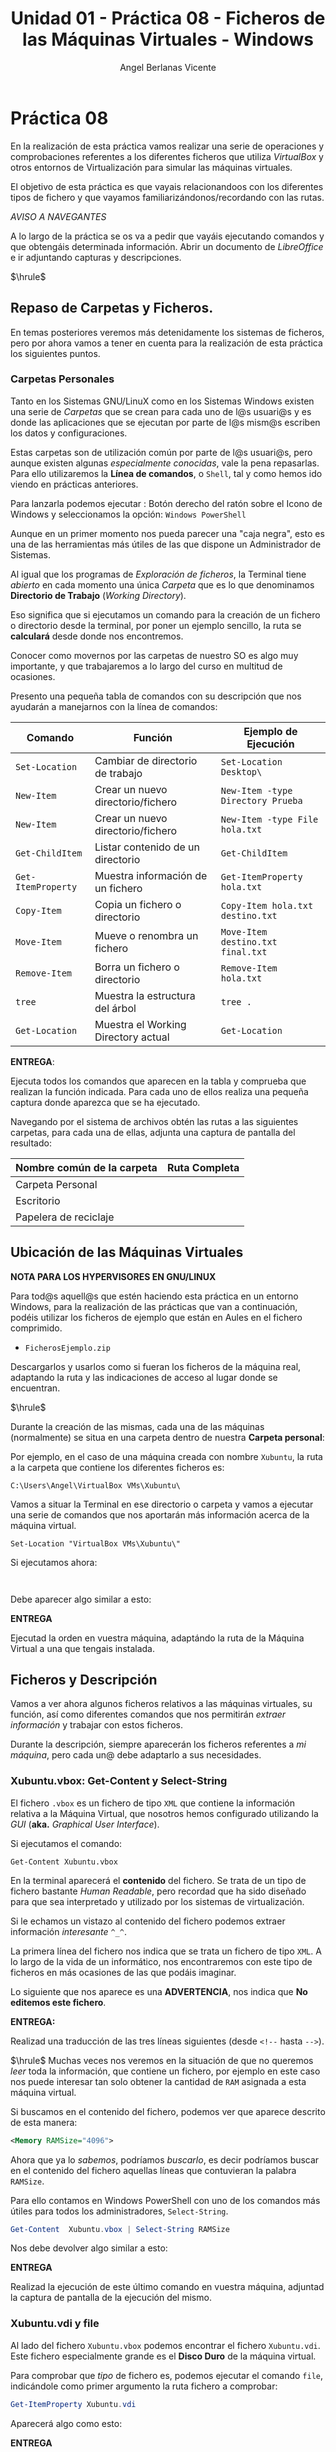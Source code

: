 #+Title: Unidad 01 - Práctica 08 - Ficheros de las Máquinas Virtuales - Windows
#+Author: Angel Berlanas Vicente

#+LATEX_HEADER: \hypersetup{colorlinks=true,urlcolor=blue}

#+LATEX_HEADER: \usepackage{fancyhdr}
#+LATEX_HEADER: \fancyhead{} % clear all header fields
#+LATEX_HEADER: \pagestyle{fancy}
#+LATEX_HEADER: \fancyhead[R]{1-SMX:SOM - Práctica}
#+LATEX_HEADER: \fancyhead[L]{UD01: Práctica 08]}

#+LATEX_HEADER:\usepackage{wallpaper}
#+LATEX_HEADER: \ULCornerWallPaper{0.9}{../rsrc/logos/header_europa.png}
#+LATEX_HEADER: \CenterWallPaper{0.7}{../rsrc/logos/watermark_1.png}

\newpage 
* Práctica 08

  En la realización de esta práctica vamos realizar una serie de operaciones
  y comprobaciones referentes a los diferentes ficheros que utiliza /VirtualBox/
  y otros entornos de Virtualización para simular las máquinas virtuales.

  El objetivo de esta práctica es que vayais relacionandoos con los diferentes
  tipos de fichero y que vayamos familiarizándonos/recordando con las rutas.

  /AVISO A NAVEGANTES/
  
  A lo largo de la práctica se os va a pedir que vayáis ejecutando comandos y que obtengáis 
  determinada información. Abrir un documento de /LibreOffice/ e ir adjuntando capturas y 
  descripciones.

  $\hrule$

** Repaso de Carpetas y Ficheros.  

   En temas posteriores veremos más detenidamente los sistemas de ficheros, pero 
   por ahora vamos a tener en cuenta para la realización de esta práctica los siguientes
   puntos.

*** Carpetas Personales 

    Tanto en los Sistemas GNU/LinuX como en los Sistemas Windows existen una serie de /Carpetas/
    que se crean para cada uno de l@s usuari@s y es donde las aplicaciones que se ejecutan
    por parte de l@s mism@s escriben los datos y configuraciones.

    Estas carpetas son de utilización común por parte de l@s usuari@s, pero aunque existen
    algunas /especialmente conocidas/, vale la pena repasarlas. Para ello utilizaremos
    la *Línea de comandos*, o ~Shell~, tal y como hemos ido viendo en prácticas anteriores.

    Para lanzarla podemos ejecutar : Botón derecho del ratón sobre el Icono de Windows y
    seleccionamos la opción: ~Windows PowerShell~

    #+ATTR_LATEX: :width 10cm
    [[./imgs/Practica-08-01.png]]


    Aunque en un primer momento nos pueda parecer una "caja negra", esto es una de las herramientas
    más útiles de las que dispone un Administrador de Sistemas.

    #+ATTR_LATEX: :width 10cm
    [[./imgs/powercli.png]]


    Al igual que los programas de /Exploración de ficheros/, la Terminal tiene /abierto/ en cada 
    momento una única /Carpeta/ que es lo que denominamos *Directorio de Trabajo* (/Working Directory/).

    Eso significa que si ejecutamos un comando para la creación de un fichero o directorio 
    desde la terminal, por poner un ejemplo sencillo, la ruta se *calculará* desde donde nos
    encontremos.

    Conocer como movernos por las carpetas de nuestro SO es algo muy importante, y que trabajaremos
    a lo largo del curso en multitud de ocasiones.

    Presento una pequeña tabla de comandos con su descripción que nos ayudarán a manejarnos con la 
    línea de comandos:

    | Comando            | Función                             | Ejemplo  de Ejecución             |
    |--------------------+-------------------------------------+-----------------------------------|
    | =Set-Location=     | Cambiar de directorio de trabajo    | =Set-Location Desktop\=           |
    | =New-Item=         | Crear un nuevo directorio/fichero   | =New-Item -type Directory Prueba= |
    | =New-Item=         | Crear un nuevo directorio/fichero   | =New-Item -type File hola.txt=    |
    | =Get-ChildItem=    | Listar contenido de un directorio   | =Get-ChildItem=                   |
    | =Get-ItemProperty= | Muestra información de un fichero   | =Get-ItemProperty hola.txt=       |
    | =Copy-Item=        | Copia un fichero o directorio       | =Copy-Item hola.txt destino.txt=  |
    | =Move-Item=        | Mueve o renombra un fichero         | =Move-Item destino.txt final.txt= |
    | =Remove-Item=      | Borra un fichero o directorio       | =Remove-Item hola.txt=            |
    | =tree=             | Muestra la estructura del árbol     | =tree .=                          |
    | =Get-Location=     | Muestra el Working Directory actual | =Get-Location=                    |
    
\newpage
    *ENTREGA*:

    Ejecuta todos los comandos que aparecen en la tabla y comprueba que realizan la función indicada. Para cada uno 
    de ellos realiza una pequeña captura donde aparezca que se ha ejecutado.
    
    Navegando por el sistema de archivos obtén las rutas a las siguientes carpetas, para cada una de ellas, adjunta una 
    captura de pantalla del resultado:

    | Nombre común de la carpeta   | Ruta Completa |
    |------------------------------+---------------|
    | Carpeta Personal             |               |
    | Escritorio                   |               |
    | Papelera de reciclaje        |               |


\newpage

** Ubicación de las Máquinas Virtuales  


#+ATTR_LATEX: :width 50px
  [[file:imgs/amongus.png]]
   
   *NOTA PARA LOS HYPERVISORES EN GNU/LINUX*

   Para tod@s aquell@s que estén haciendo esta práctica en un entorno Windows, para la
   realización de las prácticas que van a continuación,  podéis utilizar los ficheros 
   de ejemplo que están en Aules en el fichero comprimido.
   
   + =FicherosEjemplo.zip=

   Descargarlos y usarlos como si fueran los ficheros de la máquina real, adaptando
   la ruta y las indicaciones de acceso al lugar donde se encuentran.


   $\hrule$

   
   Durante la creación de las mismas, cada una de las máquinas (normalmente) se situa
   en una carpeta dentro de nuestra *Carpeta personal*:

   Por ejemplo, en el caso de una máquina creada con nombre =Xubuntu=, la ruta a la carpeta
   que contiene los diferentes ficheros es:

   =C:\Users\Angel\VirtualBox VMs\Xubuntu\=

   Vamos a situar la Terminal en ese directorio o carpeta y vamos a ejecutar una serie de comandos 
   que nos aportarán más información acerca de la máquina virtual.

#+BEGIN_SRC shell
   Set-Location "VirtualBox VMs\Xubuntu\"
#+END_SRC

  Si ejecutamos ahora:
#+BEGIN_SRC shell

#+END_SRC

  Debe aparecer algo similar a esto:

  #+ATTR_LATEX: :width 12cm
  [[./imgs/Practica-08-02.png]]
  
  *ENTREGA*

  Ejecutad la orden en vuestra máquina, adaptándo la ruta de la Máquina Virtual a una que tengais instalada.

\newpage
** Ficheros y Descripción

   Vamos a ver ahora algunos ficheros relativos a las máquinas virtuales, su función, así como diferentes
   comandos que nos permitirán /extraer información/ y trabajar con estos ficheros.

   Durante la descripción, siempre aparecerán los ficheros referentes a /mi máquina/, pero cada un@ debe 
   adaptarlo a sus necesidades.

\newpage
*** Xubuntu.vbox: Get-Content y Select-String

    El fichero =.vbox= es un fichero de tipo =XML= que contiene la información relativa a la Máquina Virtual,
    que nosotros hemos configurado utilizando la /GUI/ (*aka.* /Graphical User Interface/).
    
    Si ejecutamos el comando:

#+BEGIN_SRC shell
Get-Content Xubuntu.vbox
#+END_SRC

    En la terminal aparecerá el *contenido* del fichero. Se trata de un tipo de fichero bastante /Human Readable/, pero
    recordad que ha sido diseñado para que sea interpretado y utilizado por los sistemas de virtualización.

    Si le echamos un vistazo al contenido del fichero podemos extraer información /interesante/ =^_^=.

      #+ATTR_LATEX: :width 12cm
      [[./imgs/Practica-08-03.png]]
  
    La primera línea del fichero nos indica que se trata un fichero de tipo ~XML~. A lo largo de la vida de un informático,
    nos encontraremos con este tipo de ficheros en más ocasiones de las que podáis imaginar.

    Lo siguiente que nos aparece es una *ADVERTENCIA*, nos indica que *No editemos este fichero*.

    *ENTREGA:*

    Realizad una traducción de las tres líneas siguientes (desde =<!--= hasta =-->=).

    $\hrule$
    \newpage
    Muchas veces nos veremos en la situación de que no queremos /leer/ toda la información, que contiene
    un fichero, por ejemplo en este caso nos puede interesar tan solo obtener la cantidad
    de ~RAM~ asignada a esta máquina virtual.

    Si buscamos en el contenido del fichero, podemos ver que aparece descrito de esta manera:

#+BEGIN_SRC xml
    <Memory RAMSize="4096">
#+END_SRC

    Ahora que ya lo /sabemos/, podríamos /buscarlo/, es decir podríamos buscar en el contenido del fichero
    aquellas líneas que contuvieran la palabra =RAMSize=.

    Para ello contamos en Windows PowerShell con uno de los comandos más útiles para todos los administradores, =Select-String=.

    #+ATTR_LATEX: :width 10cm
    [[./imgs/regular_expressions.png]]
    
    \newpage
    
#+BEGIN_SRC PowerShell
    Get-Content  Xubuntu.vbox | Select-String RAMSize
#+END_SRC
    
    Nos debe devolver algo similar a esto:

      #+ATTR_LATEX: :width 12cm
      [[./imgs/Practica-08-04.png]]

    *ENTREGA*
    
    Realizad la ejecución de este último comando en vuestra máquina, adjuntad la captura de pantalla de la
    ejecución del mismo.
    
    \newpage

*** Xubuntu.vdi y file

    Al lado del fichero =Xubuntu.vbox= podemos encontrar el fichero =Xubuntu.vdi=. Este fichero especialmente
    grande es el *Disco Duro* de la máquina virtual.

    Para comprobar que /tipo/ de fichero es, podemos ejecutar el comando =file=, indicándole como primer argumento
    la ruta fichero a comprobar:

    #+BEGIN_SRC PowerShell
    Get-ItemProperty Xubuntu.vdi
    #+END_SRC
    
    Aparecerá algo como esto:
    #+ATTR_LATEX: :width 12cm
    [[./imgs/Practica-08-05.png]]

    *ENTREGA*
    
    Realizad la ejecución de este último comando en vuestra máquina, adjuntad la captura de pantalla de la
    ejecución del mismo.
    
    \newpage

*** Logs y tree

    En la carpeta =Logs= podemos ver que hay varios ficheros que contienen un /registro/ de los diferentes
    mensajes que ha ido notificando el VirtualBox cuando esta máquina se ha puesto en marcha.

    Estos ficheros de /registro/ también conocidos como /logs/ deben de ser consultados por parte de los 
    Administradores de Sistemas y los desarrolladores para comprobar que todo está marchando correctamente.

    Muchas veces (muchas, en verdad), consultaremos este tipo de ficheros para comprobar cosas como:

    - Cuando se apagó una máquina.
    - A que hora se conectó un usuario a un servicio o máquina.
    - Qué ocurrió justo antes de que una catástrofe ocurriera.
    - ...

    En prácticas posteriores veremos utilidades para la comprobación de estos ficheros de registro, pero por 
    ahora (que ya vamos bien), vamos a mostrar la /estructura en árbol/ que contien estos ficheros.

    Utilizando el comando =tree /F= desde la carpeta de la Máquina Virtual podemos ver que aparece algo similar a esto:

    #+ATTR_LATEX: :width 12cm
    [[./imgs/Practica-08-06.png]]

    *ENTREGA* 

    Realizad los mismos pasos y adjuntad la salida en vuestro ordenador.

    \newpage

** La práctica hace al maestr@.

   #+ATTR_LATEX: :width 12cm
    [[./imgs/practice.jpeg]]
   

   Utilizando los comandos descritos en la práctica realizad las siguientes tareas, para cada una de ellas, adjuntad
   el comando o comandos ejecutados.

   
   1. Crea en tu carpeta personal una carpeta cuyo nombre sea tu primer apellido.
   2. Cambia el directorio de trabajo a esa carpeta recién creada.
   3. Crea un fichero que se llame =practica.txt=.
   4. Crea una carpeta que se llame =CarpetaVerde=.
   5. Crea una carpeta que se llame =CarpetaImportante=.
   6. Crea una carpeta que se llame =CarpetaNoMenosImportante=.
   7. Crea una carpeta dentro de =CarpetaVerde= que se llame =CarpetaMorada=.
   8. Crea una carpeta dentro de =CarpetaMorada= que se llame =CarpetaNegra=.
   9. Dentro de la =CarpetaImportante= crea un fichero llamado =miClaveDelTikTok.key=.
   10. Utilizando un /editor/ (puede ser notepad.exe), escribe tu nombre en el fichero =practica.txt=.
   11. Copia el fichero =practica.txt= a cada una de las carpetas que tienen un color en su nombre.
   12. Copia el fichero de la máquina virtual (=*.vbox=) a la carpeta =CarpetaNoMenosImportante=.
   13. Desde tu carpeta personal ejecuta el comando =tree /F PrimerApellido= y captura el resultado 
      de la ejecución.
